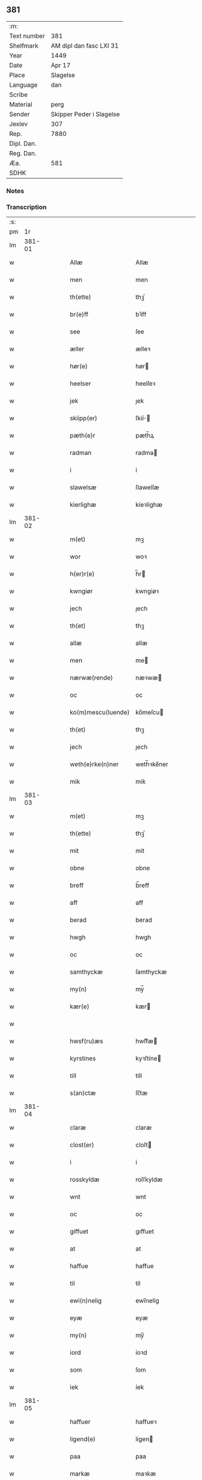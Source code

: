 ** 381
| :m:         |                          |
| Text number | 381                      |
| Shelfmark   | AM dipl dan fasc LXI 31  |
| Year        | 1449                     |
| Date        | Apr 17                   |
| Place       | Slagelse                 |
| Language    | dan                      |
| Scribe      |                          |
| Material    | perg                     |
| Sender      | Skipper Peder i Slagelse |
| Jexlev      | 307                      |
| Rep.        | 7880                     |
| Dipl. Dan.  |                          |
| Reg. Dan.   |                          |
| Æa.         | 581                      |
| SDHK        |                          |

*** Notes


*** Transcription
| :s: |        |   |   |   |   |                    |              |   |   |   |        |     |   |   |   |        |
| pm  | 1r     |   |   |   |   |                    |              |   |   |   |        |     |   |   |   |        |
| lm  | 381-01 |   |   |   |   |                    |              |   |   |   |        |     |   |   |   |        |
| w   |        |   |   |   |   | Allæ               | Allæ         |   |   |   |        | dan |   |   |   | 381-01 |
| w   |        |   |   |   |   | men                | men          |   |   |   |        | dan |   |   |   | 381-01 |
| w   |        |   |   |   |   | th(ette)           | thꝫͤ          |   |   |   |        | dan |   |   |   | 381-01 |
| w   |        |   |   |   |   | br(e)ff            | bꝛ̅ff         |   |   |   |        | dan |   |   |   | 381-01 |
| w   |        |   |   |   |   | see                | ſee          |   |   |   |        | dan |   |   |   | 381-01 |
| w   |        |   |   |   |   | æller              | ælleꝛ        |   |   |   |        | dan |   |   |   | 381-01 |
| w   |        |   |   |   |   | hør(e)             | hør         |   |   |   |        | dan |   |   |   | 381-01 |
| w   |        |   |   |   |   | heelser            | heelſeꝛ      |   |   |   |        | dan |   |   |   | 381-01 |
| w   |        |   |   |   |   | jek                | ȷek          |   |   |   |        | dan |   |   |   | 381-01 |
| w   |        |   |   |   |   | skiipp(er)         | ſkíí̲        |   |   |   |        | dan |   |   |   | 381-01 |
| w   |        |   |   |   |   | pæth(e)r           | pæth̅ꝝ        |   |   |   |        | dan |   |   |   | 381-01 |
| w   |        |   |   |   |   | radman             | radma       |   |   |   |        | dan |   |   |   | 381-01 |
| w   |        |   |   |   |   | i                  | i            |   |   |   |        | dan |   |   |   | 381-01 |
| w   |        |   |   |   |   | slawelsæ           | ſlawelſæ     |   |   |   |        | dan |   |   |   | 381-01 |
| w   |        |   |   |   |   | kierlighæ          | kíeꝛlighæ    |   |   |   |        | dan |   |   |   | 381-01 |
| lm  | 381-02 |   |   |   |   |                    |              |   |   |   |        |     |   |   |   |        |
| w   |        |   |   |   |   | m(et)              | mꝫ           |   |   |   |        | dan |   |   |   | 381-02 |
| w   |        |   |   |   |   | wor                | woꝛ          |   |   |   |        | dan |   |   |   | 381-02 |
| w   |        |   |   |   |   | h(er)r(e)          | h̅r          |   |   |   |        | dan |   |   |   | 381-02 |
| w   |        |   |   |   |   | kwngiør            | kwngiøꝛ      |   |   |   |        | dan |   |   |   | 381-02 |
| w   |        |   |   |   |   | jech               | ȷech         |   |   |   |        | dan |   |   |   | 381-02 |
| w   |        |   |   |   |   | th(et)             | thꝫ          |   |   |   |        | dan |   |   |   | 381-02 |
| w   |        |   |   |   |   | allæ               | allæ         |   |   |   |        | dan |   |   |   | 381-02 |
| w   |        |   |   |   |   | men                | me          |   |   |   |        | dan |   |   |   | 381-02 |
| w   |        |   |   |   |   | nærwæ(rende)       | næꝛwæ       |   |   |   | de-sup | dan |   |   |   | 381-02 |
| w   |        |   |   |   |   | oc                 | oc           |   |   |   |        | dan |   |   |   | 381-02 |
| w   |        |   |   |   |   | ko(m)mescu(luende) | ko̅meſcu     |   |   |   | de-sup | dan |   |   |   | 381-02 |
| w   |        |   |   |   |   | th(et)             | thꝫ          |   |   |   |        | dan |   |   |   | 381-02 |
| w   |        |   |   |   |   | jech               | ȷech         |   |   |   |        | dan |   |   |   | 381-02 |
| w   |        |   |   |   |   | weth(e)rke(n)ner   | weth̅ꝛke̅ner   |   |   |   |        | dan |   |   |   | 381-02 |
| w   |        |   |   |   |   | mik                | mík          |   |   |   |        | dan |   |   |   | 381-02 |
| lm  | 381-03 |   |   |   |   |                    |              |   |   |   |        |     |   |   |   |        |
| w   |        |   |   |   |   | m(et)              | mꝫ           |   |   |   |        | dan |   |   |   | 381-03 |
| w   |        |   |   |   |   | th(ette)           | thꝫͤ          |   |   |   |        | dan |   |   |   | 381-03 |
| w   |        |   |   |   |   | mit                | mít          |   |   |   |        | dan |   |   |   | 381-03 |
| w   |        |   |   |   |   | obne               | obne         |   |   |   |        | dan |   |   |   | 381-03 |
| w   |        |   |   |   |   | breff              | b̅reff        |   |   |   |        | dan |   |   |   | 381-03 |
| w   |        |   |   |   |   | aff                | aff          |   |   |   |        | dan |   |   |   | 381-03 |
| w   |        |   |   |   |   | berad              | berad        |   |   |   |        | dan |   |   |   | 381-03 |
| w   |        |   |   |   |   | hwgh               | hwgh         |   |   |   |        | dan |   |   |   | 381-03 |
| w   |        |   |   |   |   | oc                 | oc           |   |   |   |        | dan |   |   |   | 381-03 |
| w   |        |   |   |   |   | samthyckæ          | ſamthyckæ    |   |   |   |        | dan |   |   |   | 381-03 |
| w   |        |   |   |   |   | my(n)              | mẏ̅           |   |   |   |        | dan |   |   |   | 381-03 |
| w   |        |   |   |   |   | kær(e)             | kær         |   |   |   |        | dan |   |   |   | 381-03 |
| w   |        |   |   |   |   |                    |              |   |   |   |        | dan |   |   |   | 381-03 |
| w   |        |   |   |   |   | hwsf(ru)æs         | hwſf᷑æ       |   |   |   |        | dan |   |   |   | 381-03 |
| w   |        |   |   |   |   | kyrstines          | kyꝛſtíne    |   |   |   |        | dan |   |   |   | 381-03 |
| w   |        |   |   |   |   | till               | till         |   |   |   |        | dan |   |   |   | 381-03 |
| w   |        |   |   |   |   | s(an)ctæ           | ſc̅tæ         |   |   |   |        | dan |   |   |   | 381-03 |
| lm  | 381-04 |   |   |   |   |                    |              |   |   |   |        |     |   |   |   |        |
| w   |        |   |   |   |   | claræ              | claræ        |   |   |   |        | dan |   |   |   | 381-04 |
| w   |        |   |   |   |   | clost(er)          | cloſt       |   |   |   |        | dan |   |   |   | 381-04 |
| w   |        |   |   |   |   | i                  | i            |   |   |   |        | dan |   |   |   | 381-04 |
| w   |        |   |   |   |   | rosskyldæ          | roſſkyldæ    |   |   |   |        | dan |   |   |   | 381-04 |
| w   |        |   |   |   |   | wnt                | wnt          |   |   |   |        | dan |   |   |   | 381-04 |
| w   |        |   |   |   |   | oc                 | oc           |   |   |   |        | dan |   |   |   | 381-04 |
| w   |        |   |   |   |   | giffuet            | gıffuet      |   |   |   |        | dan |   |   |   | 381-04 |
| w   |        |   |   |   |   | at                 | at           |   |   |   |        | dan |   |   |   | 381-04 |
| w   |        |   |   |   |   | haffue             | haffue       |   |   |   |        | dan |   |   |   | 381-04 |
| w   |        |   |   |   |   | til                | til          |   |   |   |        | dan |   |   |   | 381-04 |
| w   |        |   |   |   |   | ewi(n)nelig        | ewi̅nelíg     |   |   |   |        | dan |   |   |   | 381-04 |
| w   |        |   |   |   |   | eyæ                | eyæ          |   |   |   |        | dan |   |   |   | 381-04 |
| w   |        |   |   |   |   | my(n)              | my̅           |   |   |   |        | dan |   |   |   | 381-04 |
| w   |        |   |   |   |   | iord               | íoꝛd         |   |   |   |        | dan |   |   |   | 381-04 |
| w   |        |   |   |   |   | som                | ſom          |   |   |   |        | dan |   |   |   | 381-04 |
| w   |        |   |   |   |   | iek                | íek          |   |   |   |        | dan |   |   |   | 381-04 |
| lm  | 381-05 |   |   |   |   |                    |              |   |   |   |        |     |   |   |   |        |
| w   |        |   |   |   |   | haffuer            | haffueꝛ      |   |   |   |        | dan |   |   |   | 381-05 |
| w   |        |   |   |   |   | ligend(e)          | ligen       |   |   |   |        | dan |   |   |   | 381-05 |
| w   |        |   |   |   |   | paa                | paa          |   |   |   |        | dan |   |   |   | 381-05 |
| w   |        |   |   |   |   | markæ              | maꝛkæ        |   |   |   |        | dan |   |   |   | 381-05 |
| w   |        |   |   |   |   | mark               | maꝛk         |   |   |   |        | dan |   |   |   | 381-05 |
| w   |        |   |   |   |   | j                  | j            |   |   |   |        | dan |   |   |   | 381-05 |
| w   |        |   |   |   |   | kwnby              | kwby        |   |   |   |        | dan |   |   |   | 381-05 |
| w   |        |   |   |   |   | sog(n)n            | ſog̅         |   |   |   |        | dan |   |   |   | 381-05 |
| w   |        |   |   |   |   | j                  | j            |   |   |   |        | dan |   |   |   | 381-05 |
| w   |        |   |   |   |   | twtzæ              | twtzæ        |   |   |   |        | dan |   |   |   | 381-05 |
| w   |        |   |   |   |   | hærith             | hærıth       |   |   |   |        | dan |   |   |   | 381-05 |
| w   |        |   |   |   |   | oc                 | oc           |   |   |   |        | dan |   |   |   | 381-05 |
| w   |        |   |   |   |   | ær                 | ær           |   |   |   |        | dan |   |   |   | 381-05 |
| w   |        |   |   |   |   | my(n)              | my̅           |   |   |   |        | dan |   |   |   | 381-05 |
| w   |        |   |   |   |   | hwsf(ru)æs         | hwſf᷑æ       |   |   |   |        | dan |   |   |   | 381-05 |
| lm  | 381-06 |   |   |   |   |                    |              |   |   |   |        |     |   |   |   |        |
| w   |        |   |   |   |   | rætæ               | rætæ         |   |   |   |        | dan |   |   |   | 381-06 |
| w   |        |   |   |   |   | fæth(e)rnæ         | fæth̅ꝛnæ      |   |   |   |        | dan |   |   |   | 381-06 |
| w   |        |   |   |   |   | iord               | ioꝛd         |   |   |   |        | dan |   |   |   | 381-06 |
| w   |        |   |   |   |   | hwilken            | hwılke      |   |   |   |        | dan |   |   |   | 381-06 |
| w   |        |   |   |   |   | nielss             | níelſſ       |   |   |   |        | dan |   |   |   | 381-06 |
| w   |        |   |   |   |   | j́enss(øn)          | ȷ́enſ        |   |   |   |        | dan |   |   |   | 381-06 |
| w   |        |   |   |   |   | aff                | aff          |   |   |   |        | dan |   |   |   | 381-06 |
| w   |        |   |   |   |   | markæ              | maꝛkæ        |   |   |   |        | dan |   |   |   | 381-06 |
| w   |        |   |   |   |   | nw                 | nw           |   |   |   |        | dan |   |   |   | 381-06 |
| w   |        |   |   |   |   | i                  | i            |   |   |   |        | dan |   |   |   | 381-06 |
| w   |        |   |   |   |   | wær(e)             | wær         |   |   |   |        | dan |   |   |   | 381-06 |
| w   |        |   |   |   |   | haffuer            | haffueꝛ      |   |   |   |        | dan |   |   |   | 381-06 |
| w   |        |   |   |   |   | oc                 | oc           |   |   |   |        | dan |   |   |   | 381-06 |
| w   |        |   |   |   |   | giffuer            | gíffueꝛ      |   |   |   |        | dan |   |   |   | 381-06 |
| w   |        |   |   |   |   | huert              | hueꝛt        |   |   |   |        | dan |   |   |   | 381-06 |
| lm  | 381-07 |   |   |   |   |                    |              |   |   |   |        |     |   |   |   |        |
| w   |        |   |   |   |   | aar                | aar          |   |   |   |        | dan |   |   |   | 381-07 |
| w   |        |   |   |   |   | j                  | j            |   |   |   |        | dan |   |   |   | 381-07 |
| w   |        |   |   |   |   | ort(is)            | oꝛtꝭ         |   |   |   |        | dan |   |   |   | 381-07 |
| w   |        |   |   |   |   | bywg               | bywg         |   |   |   |        | dan |   |   |   | 381-07 |
| w   |        |   |   |   |   | aff                | aff          |   |   |   |        | dan |   |   |   | 381-07 |
| w   |        |   |   |   |   | hennæ              | hennæ        |   |   |   |        | dan |   |   |   | 381-07 |
| w   |        |   |   |   |   | til                | til          |   |   |   |        | dan |   |   |   | 381-07 |
| w   |        |   |   |   |   | arlight            | arlıght      |   |   |   |        | dan |   |   |   | 381-07 |
| w   |        |   |   |   |   | landgildæ          | landgildæ    |   |   |   |        | dan |   |   |   | 381-07 |
| w   |        |   |   |   |   | for                | foꝛ          |   |   |   |        | dan |   |   |   | 381-07 |
| w   |        |   |   |   |   | vth(e)n            | vth̅n         |   |   |   |        | dan |   |   |   | 381-07 |
| w   |        |   |   |   |   | ij                 | ij           |   |   |   |        | dan |   |   |   | 381-07 |
| w   |        |   |   |   |   | hwiidæ             | hwiidæ       |   |   |   |        | dan |   |   |   | 381-07 |
| w   |        |   |   |   |   | pen(ninge)         | penᷚͤ          |   |   |   |        | dan |   |   |   | 381-07 |
| w   |        |   |   |   |   | th(e)r             | th̅ꝝ          |   |   |   |        | dan |   |   |   | 381-07 |
| w   |        |   |   |   |   | aff                | aff          |   |   |   |        | dan |   |   |   | 381-07 |
| w   |        |   |   |   |   | skal               | ſkal         |   |   |   |        | dan |   |   |   | 381-07 |
| lm  | 381-08 |   |   |   |   |                    |              |   |   |   |        |     |   |   |   |        |
| w   |        |   |   |   |   | giiffues           | gííffues     |   |   |   |        | dan |   |   |   | 381-08 |
| w   |        |   |   |   |   | tiil               | tiil         |   |   |   |        | dan |   |   |   | 381-08 |
| w   |        |   |   |   |   | ledings            | ledíng      |   |   |   |        | dan |   |   |   | 381-08 |
| w   |        |   |   |   |   | pen(ninge)         | penᷚͤ          |   |   |   |        | dan |   |   |   | 381-08 |
| w   |        |   |   |   |   | m(et)              | mꝫ           |   |   |   |        | dan |   |   |   | 381-08 |
| w   |        |   |   |   |   | saa dant           | ſaa dant     |   |   |   |        | dan |   |   |   | 381-08 |
| w   |        |   |   |   |   | wilkor             | wilkoꝛ       |   |   |   |        | dan |   |   |   | 381-08 |
| w   |        |   |   |   |   | at                 | at           |   |   |   |        | dan |   |   |   | 381-08 |
| w   |        |   |   |   |   | syst(er)           | ſyſt        |   |   |   |        | dan |   |   |   | 381-08 |
| w   |        |   |   |   |   | kyrstine           | kyꝛſtíne     |   |   |   |        | dan |   |   |   | 381-08 |
| w   |        |   |   |   |   | j                  | j            |   |   |   |        | dan |   |   |   | 381-08 |
| w   |        |   |   |   |   | for(nefnde)        | foꝛͩͤ          |   |   |   |        | dan |   |   |   | 381-08 |
| w   |        |   |   |   |   | clost(er)          | cloſt       |   |   |   |        | dan |   |   |   | 381-08 |
| w   |        |   |   |   |   | my(n)              | my̅           |   |   |   |        | dan |   |   |   | 381-08 |
| w   |        |   |   |   |   | kær(e)             | kær         |   |   |   |        | dan |   |   |   | 381-08 |
| w   |        |   |   |   |   |                    |              |   |   |   |        | dan |   |   |   | 381-08 |
| lm  | 381-09 |   |   |   |   |                    |              |   |   |   |        |     |   |   |   |        |
| w   |        |   |   |   |   | dotth(e)r          | dotth̅ꝛ       |   |   |   |        | dan |   |   |   | 381-09 |
| w   |        |   |   |   |   | skal               | ſkal         |   |   |   |        | dan |   |   |   | 381-09 |
| w   |        |   |   |   |   | till               | till         |   |   |   |        | dan |   |   |   | 381-09 |
| w   |        |   |   |   |   | sith               | ſıth         |   |   |   |        | dan |   |   |   | 381-09 |
| w   |        |   |   |   |   | behoff             | behoff       |   |   |   |        | dan |   |   |   | 381-09 |
| w   |        |   |   |   |   | nythæ              | nythæ        |   |   |   |        | dan |   |   |   | 381-09 |
| w   |        |   |   |   |   | for(nefnde)        | foꝛͩͤ          |   |   |   |        | dan |   |   |   | 381-09 |
| w   |        |   |   |   |   | landgildæ          | landgíldæ    |   |   |   |        | dan |   |   |   | 381-09 |
| w   |        |   |   |   |   | j                  | j            |   |   |   |        | dan |   |   |   | 381-09 |
| w   |        |   |   |   |   | sinæ               | ſínæ         |   |   |   |        | dan |   |   |   | 381-09 |
| w   |        |   |   |   |   | leffdaghæ          | leffdaghæ    |   |   |   |        | dan |   |   |   | 381-09 |
| w   |        |   |   |   |   | oc                 | oc           |   |   |   |        | dan |   |   |   | 381-09 |
| w   |        |   |   |   |   | efft(er)           | efft        |   |   |   |        | dan |   |   |   | 381-09 |
| w   |        |   |   |   |   | hennes             | henne       |   |   |   |        | dan |   |   |   | 381-09 |
| lm  | 381-10 |   |   |   |   |                    |              |   |   |   |        |     |   |   |   |        |
| w   |        |   |   |   |   | tiid               | tiid         |   |   |   |        | dan |   |   |   | 381-10 |
| w   |        |   |   |   |   | scule              | ſcule        |   |   |   |        | dan |   |   |   | 381-10 |
| w   |        |   |   |   |   | systernæ           | ſyſteꝛnæ     |   |   |   |        | dan |   |   |   | 381-10 |
| w   |        |   |   |   |   | j                  | j            |   |   |   |        | dan |   |   |   | 381-10 |
| w   |        |   |   |   |   | for(nefnde)        | foꝛͩͤ          |   |   |   |        | dan |   |   |   | 381-10 |
| w   |        |   |   |   |   | clost(er)          | cloſt       |   |   |   |        | dan |   |   |   | 381-10 |
| w   |        |   |   |   |   | for(nefnde)        | foꝛͩͤ          |   |   |   |        | dan |   |   |   | 381-10 |
| w   |        |   |   |   |   | landgildæ          | landgıldæ    |   |   |   |        | dan |   |   |   | 381-10 |
| w   |        |   |   |   |   | til                | til          |   |   |   |        | dan |   |   |   | 381-10 |
| w   |        |   |   |   |   | therr(is)          | therrꝭ       |   |   |   |        | dan |   |   |   | 381-10 |
| w   |        |   |   |   |   | nyttæ              | nyttæ        |   |   |   |        | dan |   |   |   | 381-10 |
| w   |        |   |   |   |   | opbæræ             | opbæræ       |   |   |   |        | dan |   |   |   | 381-10 |
| w   |        |   |   |   |   | oc                 | oc           |   |   |   |        | dan |   |   |   | 381-10 |
| w   |        |   |   |   |   | haffue             | haffue       |   |   |   |        | dan |   |   |   | 381-10 |
| lm  | 381-11 |   |   |   |   |                    |              |   |   |   |        |     |   |   |   |        |
| w   |        |   |   |   |   | vth(e)n            | vth̅         |   |   |   |        | dan |   |   |   | 381-11 |
| w   |        |   |   |   |   | hwer               | hweꝛ         |   |   |   |        | dan |   |   |   | 381-11 |
| w   |        |   |   |   |   | manss              | manſſ        |   |   |   |        | dan |   |   |   | 381-11 |
| w   |        |   |   |   |   | hinder             | hindeꝛ       |   |   |   |        | dan |   |   |   | 381-11 |
| w   |        |   |   |   |   | æller              | ælleꝛ        |   |   |   |        | dan |   |   |   | 381-11 |
| w   |        |   |   |   |   | gensielsæ          | genſielſæ    |   |   |   |        | dan |   |   |   | 381-11 |
| w   |        |   |   |   |   | Jn                 | Jn           |   |   |   |        | lat |   |   |   | 381-11 |
| w   |        |   |   |   |   | cui(us)            | cuiꝰ         |   |   |   |        | lat |   |   |   | 381-11 |
| w   |        |   |   |   |   | r(e)i              | rͤi           |   |   |   |        | lat |   |   |   | 381-11 |
| w   |        |   |   |   |   | testi(m)oniu(m)    | teſtı̅oniu̅    |   |   |   |        | lat |   |   |   | 381-11 |
| w   |        |   |   |   |   | oc                 | oc           |   |   |   |        | dan |   |   |   | 381-11 |
| w   |        |   |   |   |   | maior(is)          | maiorꝭ       |   |   |   |        | lat |   |   |   | 381-11 |
| w   |        |   |   |   |   | firmitat(is)       | fırmitatꝭ    |   |   |   |        | lat |   |   |   | 381-11 |
| lm  | 381-12 |   |   |   |   |                    |              |   |   |   |        |     |   |   |   |        |
| w   |        |   |   |   |   | euidencia(m)       | euidencia̅    |   |   |   |        | lat |   |   |   | 381-12 |
| w   |        |   |   |   |   | sigillu(m)         | ſıgıllu̅      |   |   |   |        | lat |   |   |   | 381-12 |
| w   |        |   |   |   |   | meu(m)             | meu̅          |   |   |   |        | lat |   |   |   | 381-12 |
| w   |        |   |   |   |   | vna                | vna          |   |   |   |        | lat |   |   |   | 381-12 |
| w   |        |   |   |   |   | cu(m)              | cu̅           |   |   |   |        | lat |   |   |   | 381-12 |
| w   |        |   |   |   |   | sigillis           | ſıgılli     |   |   |   |        | lat |   |   |   | 381-12 |
| w   |        |   |   |   |   | viroru(m)          | vıroru̅       |   |   |   |        | lat |   |   |   | 381-12 |
| w   |        |   |   |   |   | ho(n)o(ra)biliu(m) | ho̅obılıu̅     |   |   |   |        | lat |   |   |   | 381-12 |
| w   |        |   |   |   |   | v(idelicet)        | vꝫ           |   |   |   |        | lat |   |   |   | 381-12 |
| w   |        |   |   |   |   | d(omi)nj           | dnj̅          |   |   |   |        | lat |   |   |   | 381-12 |
| PE  | b      |   |   |   |   |                    |              |   |   |   |        |     |   |   |   |        |
| w   |        |   |   |   |   | kanutj             | kanutj       |   |   |   |        | lat |   |   |   | 381-12 |
| w   |        |   |   |   |   | marq(ua)rdi        | maꝛqrdi     |   |   |   |        | lat |   |   |   | 381-12 |
| PE  | e      |   |   |   |   |                    |              |   |   |   |        |     |   |   |   |        |
| w   |        |   |   |   |   | vicecu(ra)tj       | vícecutj    |   |   |   |        | lat |   |   |   | 381-12 |
| lm  | 381-13 |   |   |   |   |                    |              |   |   |   |        |     |   |   |   |        |
| w   |        |   |   |   |   | ecc(lesi)e         | e̅cce         |   |   |   |        | lat |   |   |   | 381-13 |
| w   |        |   |   |   |   | s(an)cti           | ſc̅tı         |   |   |   |        | lat |   |   |   | 381-13 |
| w   |        |   |   |   |   | michaelis          | michaelı    |   |   |   |        | lat |   |   |   | 381-13 |
| PL  | b      |   |   |   |   |                    |              |   |   |   |        |     |   |   |   |        |
| w   |        |   |   |   |   | slaulos(e)         | ſlaulo      |   |   |   |        | dan |   |   |   | 381-13 |
| PL  | e      |   |   |   |   |                    |              |   |   |   |        |     |   |   |   |        |
| PE  | b      |   |   |   |   |                    |              |   |   |   |        |     |   |   |   |        |
| w   |        |   |   |   |   | h(er)ma(n)nj       | h̅ma̅nj        |   |   |   |        | lat |   |   |   | 381-13 |
| PE  | e      |   |   |   |   |                    |              |   |   |   |        |     |   |   |   |        |
| w   |        |   |   |   |   | de                 | de           |   |   |   |        | lat |   |   |   | 381-13 |
| PL  | b      |   |   |   |   |                    |              |   |   |   |        |     |   |   |   |        |
| w   |        |   |   |   |   | lippen             | líe        |   |   |   |        | dan |   |   |   | 381-13 |
| PL  | e      |   |   |   |   |                    |              |   |   |   |        |     |   |   |   |        |
| w   |        |   |   |   |   | p(ro)co(n)sulis    | ꝓco̅ſulí     |   |   |   |        | lat |   |   |   | 381-13 |
| PE  | b      |   |   |   |   |                    |              |   |   |   |        |     |   |   |   |        |
| w   |        |   |   |   |   | mathie             | mathie       |   |   |   |        | lat |   |   |   | 381-13 |
| w   |        |   |   |   |   | fobis              | fobi        |   |   |   |        | dan |   |   |   | 381-13 |
| PE  | e      |   |   |   |   |                    |              |   |   |   |        |     |   |   |   |        |
| w   |        |   |   |   |   | et                 | et           |   |   |   |        | lat |   |   |   | 381-13 |
| PE  | b      |   |   |   |   |                    |              |   |   |   |        |     |   |   |   |        |
| w   |        |   |   |   |   | joh(annis)         | joh̅          |   |   |   |        | lat |   |   |   | 381-13 |
| w   |        |   |   |   |   | mildenhøffdh       | mildenhøffdh |   |   |   |        | dan |   |   |   | 381-13 |
| PE  | e      |   |   |   |   |                    |              |   |   |   |        |     |   |   |   |        |
| lm  | 381-14 |   |   |   |   |                    |              |   |   |   |        |     |   |   |   |        |
| w   |        |   |   |   |   | (con)sulu(m)       | ꝯſulu̅        |   |   |   |        | lat |   |   |   | 381-14 |
| w   |        |   |   |   |   | ibid(em)           | ıbi         |   |   |   |        | lat |   |   |   | 381-14 |
| w   |        |   |   |   |   | p(rese)ntibus      | pn̅tíbu      |   |   |   |        | lat |   |   |   | 381-14 |
| w   |        |   |   |   |   | e(st)              | e̅            |   |   |   |        | lat |   |   |   | 381-14 |
| w   |        |   |   |   |   | appensu(m)         | aenſu̅       |   |   |   |        | lat |   |   |   | 381-14 |
| w   |        |   |   |   |   | Datu(m)            | Datu̅         |   |   |   |        | lat |   |   |   | 381-14 |
| PL  | b      |   |   |   |   |                    |              |   |   |   |        |     |   |   |   |        |
| w   |        |   |   |   |   | slaulos(e)         | ſlaulo      |   |   |   |        | dan |   |   |   | 381-14 |
| PL  | e      |   |   |   |   |                    |              |   |   |   |        |     |   |   |   |        |
| w   |        |   |   |   |   | Anno               | Anno         |   |   |   |        | lat |   |   |   | 381-14 |
| w   |        |   |   |   |   | d(omi)nj           | dnj̅          |   |   |   |        | lat |   |   |   | 381-14 |
| w   |        |   |   |   |   | mcdxlnono          | cdxlnono    |   |   |   |        | lat |   |   |   | 381-14 |
| p   |        |   |   |   |   | /                  | /            |   |   |   |        | lat |   |   |   | 381-14 |
| w   |        |   |   |   |   | fer(i)a            | fera        |   |   |   |        | lat |   |   |   | 381-14 |
| w   |        |   |   |   |   | q(ui)nta           | qnta        |   |   |   |        | lat |   |   |   | 381-14 |
| w   |        |   |   |   |   | pasche             | paſche       |   |   |   |        | lat |   |   |   | 381-14 |
| :e: |        |   |   |   |   |                    |              |   |   |   |        |     |   |   |   |        |
